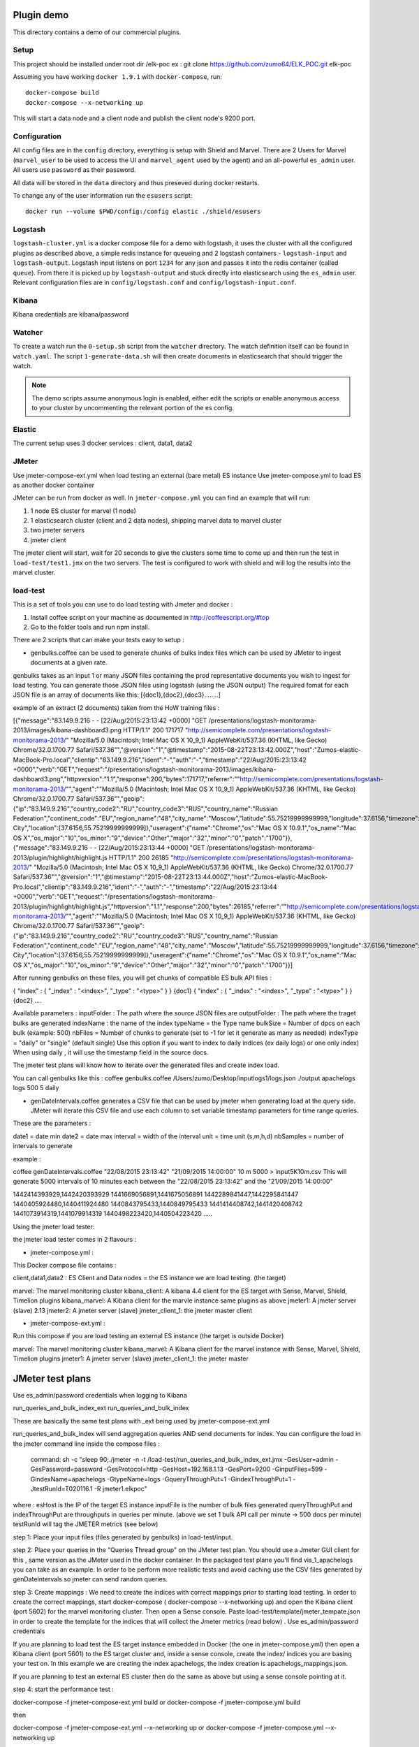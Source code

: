 Plugin demo
============

This directory contains a demo of our commercial plugins.

Setup
-----

This project should be installed under root dir /elk-poc
ex : git clone https://github.com/zumo64/ELK_POC.git elk-poc


Assuming you have working ``docker 1.9.1`` with ``docker-compose``, run::

    docker-compose build
    docker-compose --x-networking up

This will start a data node and a client node and publish the client node's
9200 port.

Configuration
-------------

All config files are in the ``config`` directory, everything is setup with
Shield and Marvel. There are 2 Users for Marvel (``marvel_user`` to be used to
access the UI and ``marvel_agent`` used by the agent) and an all-powerful
``es_admin`` user. All users use ``password`` as their password.

All data will be stored in the ``data`` directory and thus preseved during
docker restarts.

To change any of the user information run the ``esusers`` script::

    docker run --volume $PWD/config:/config elastic ./shield/esusers

Logstash
--------

``logstash-cluster.yml`` is a docker compose file for a demo with logstash, it
uses the cluster with all the configured plugins as described above, a simple
redis instance for queueing and 2 logstash containers - ``logstash-input`` and
``logstash-output``. Logstash input listens on port ``1234`` for any json and
passes it into the redis container (called ``queue``). From there it is picked
up by ``logstash-output`` and stuck directly into elasticsearch using the
``es_admin`` user. Relevant configuration files are in ``config/logstash.conf``
and ``config/logstash-input.conf``.

Kibana
------

Kibana credentials  are kibana/password


Watcher
-------

To create a watch run the ``0-setup.sh`` script from the ``watcher`` directory.
The watch definition itself can be found in ``watch.yaml``. The script
``1-generate-data.sh`` will then create documents in elasticsearch that should
trigger the watch.

.. note::

    The demo scripts assume anonymous login is enabled, either edit the scripts
    or enable anonymous access to your cluster by uncommenting the relevant
    portion of the es config.


Elastic
--------

The current setup uses 3 docker services : client, data1, data2


JMeter
-------


Use jmeter-compose-ext.yml when load testing an external (bare metal) ES instance 
Use jmeter-compose.yml to load ES as another docker container

JMeter can be run from docker as well. In ``jmeter-compose.yml`` you can find
an example that will run:

1. 1 node ES cluster for marvel (1 node)

2. 1 elasticsearch cluster (client and 2 data nodes), shipping marvel data to marvel cluster

3. two jmeter servers

4. jmeter client

The jmeter client will start, wait for 20 seconds to give the clusters some
time to come up and then run the test in ``load-test/test1.jmx`` on the two
servers. The test is configured to work with shield and will log the results
into the marvel cluster.


load-test
----------

This is a set of tools you can use to do load testing with Jmeter and docker  :

1. Install coffee script on your machine as documented in http://coffeescript.org/#top 

2. Go to the folder tools and run npm install.

There are 2 scripts that can make your tests easy to setup :

* genbulks.coffee can be used to generate chunks of bulks index files which can be used by JMeter to ingest documents at a given rate.
genbulks takes as an input 1 or many JSON files containing the prod representative documents you wish to ingest for load testing. You can generate those JSON files using logstash (using the JSON output)
The required fomat for each JSON file is an array of documents like this:
[{doc1},{doc2},{doc3}........]

example of an extract (2 documents) taken from the HoW training files :

[{"message":"83.149.9.216 - - [22/Aug/2015:23:13:42 +0000] \"GET /presentations/logstash-monitorama-2013/images/kibana-dashboard3.png HTTP/1.1\" 200 171717 \"http://semicomplete.com/presentations/logstash-monitorama-2013/\" \"Mozilla/5.0 (Macintosh; Intel Mac OS X 10_9_1) AppleWebKit/537.36 (KHTML, like Gecko) Chrome/32.0.1700.77 Safari/537.36\"","@version":"1","@timestamp":"2015-08-22T23:13:42.000Z","host":"Zumos-elastic-MacBook-Pro.local","clientip":"83.149.9.216","ident":"-","auth":"-","timestamp":"22/Aug/2015:23:13:42 +0000","verb":"GET","request":"/presentations/logstash-monitorama-2013/images/kibana-dashboard3.png","httpversion":"1.1","response":200,"bytes":171717,"referrer":"\"http://semicomplete.com/presentations/logstash-monitorama-2013/\"","agent":"\"Mozilla/5.0 (Macintosh; Intel Mac OS X 10_9_1) AppleWebKit/537.36 (KHTML, like Gecko) Chrome/32.0.1700.77 Safari/537.36\"","geoip":{"ip":"83.149.9.216","country_code2":"RU","country_code3":"RUS","country_name":"Russian Federation","continent_code":"EU","region_name":"48","city_name":"Moscow","latitude":55.75219999999999,"longitude":37.6156,"timezone":"Europe/Moscow","real_region_name":"Moscow City","location":[37.6156,55.75219999999999]},"useragent":{"name":"Chrome","os":"Mac OS X 10.9.1","os_name":"Mac OS X","os_major":"10","os_minor":"9","device":"Other","major":"32","minor":"0","patch":"1700"}},
{"message":"83.149.9.216 - - [22/Aug/2015:23:13:44 +0000] \"GET /presentations/logstash-monitorama-2013/plugin/highlight/highlight.js HTTP/1.1\" 200 26185 \"http://semicomplete.com/presentations/logstash-monitorama-2013/\" \"Mozilla/5.0 (Macintosh; Intel Mac OS X 10_9_1) AppleWebKit/537.36 (KHTML, like Gecko) Chrome/32.0.1700.77 Safari/537.36\"","@version":"1","@timestamp":"2015-08-22T23:13:44.000Z","host":"Zumos-elastic-MacBook-Pro.local","clientip":"83.149.9.216","ident":"-","auth":"-","timestamp":"22/Aug/2015:23:13:44 +0000","verb":"GET","request":"/presentations/logstash-monitorama-2013/plugin/highlight/highlight.js","httpversion":"1.1","response":200,"bytes":26185,"referrer":"\"http://semicomplete.com/presentations/logstash-monitorama-2013/\"","agent":"\"Mozilla/5.0 (Macintosh; Intel Mac OS X 10_9_1) AppleWebKit/537.36 (KHTML, like Gecko) Chrome/32.0.1700.77 Safari/537.36\"","geoip":{"ip":"83.149.9.216","country_code2":"RU","country_code3":"RUS","country_name":"Russian Federation","continent_code":"EU","region_name":"48","city_name":"Moscow","latitude":55.75219999999999,"longitude":37.6156,"timezone":"Europe/Moscow","real_region_name":"Moscow City","location":[37.6156,55.75219999999999]},"useragent":{"name":"Chrome","os":"Mac OS X 10.9.1","os_name":"Mac OS X","os_major":"10","os_minor":"9","device":"Other","major":"32","minor":"0","patch":"1700"}}]



After running genbulks on these files, you will get chunks of compatible ES bulk API files :

{ "index" : { "_index" : "<index>", "_type" : "<type>" } }
{doc1}
{ "index" : { "_index" : "<index>", "_type" : "<type>" } }
{doc2}
....

Available parameters :
inputFolder : The path where the source JSON files are 
outputFolder : The path where the traget bulks are generated
indexName : the name of the index
typeName = the Type name
bulkSize = Number of dpcs on each bulk (example: 500)
nbFiles = Number of chunks to generate (set to -1 for let it generate as many as needed)
indexType =  "daily" or "single"  (default single) Use this option if you want to index to daily indices (ex daily logs) or one only index) When using daily , it will use the timestamp field in the source docs.


The jmeter test plans will know how to iterate over the generated files and create index load.


You can call genbulks like this :
coffee genbulks.coffee /Users/zumo/Desktop/inputlogs1/logs.json ./output apachelogs logs 500 5 daily


* genDateIntervals.coffee generates a CSV file that can be used by jmeter when generating load at the query side. JMeter will iterate this CSV file and use each column to set variable timestamp parameters for time range queries.

These are the parameters :

date1 = date min 
date2 = date max 
interval = width of the interval
unit = time unit  (s,m,h,d)
nbSamples = number of intervals to generate


example :

coffee genDateIntervals.coffee "22/08/2015 23:13:42" "21/09/2015 14:00:00" 10 m 5000 > input5K10m.csv
This will generate 5000 intervals of 10 minutes each between the "22/08/2015 23:13:42" and the "21/09/2015 14:00:00"

1442414393929,1442420393929
1441669056891,1441675056891
1442289841447,1442295841447
1440405924480,1440411924480
1440843795433,1440849795433
1441414408742,1441420408742
1441073914319,1441079914319
1440498223420,1440504223420
.....



Using the jmeter load tester:

the jmeter load tester comes in 2 flavours :

* jmeter-compose.yml : 

This Docker compose file contains :

client,data1,data2 : ES Client and Data nodes = the ES instance we are load testing. (the target)

marvel: The marvel monitoring cluster
kibana_client: A kibana 4.4  client for the ES target with Sense, Marvel, Shield, Timelion plugins
kibana_marvel: A Kibana client for the marvle instance same plugins as above
jmeter1: A jmeter server (slave) 2.13
jmeter2: A jmeter server (slave)
jmeter_client_1: the jmeter master client




* jmeter-compose-ext.yml :
Run this compose if you are load testing an external ES instance (the target is outside Docker)

marvel: The marvel monitoring cluster
kibana_marvel: A Kibana client for the marvel instance with Sense, Marvel, Shield, Timelion plugins
jmeter1: A jmeter server (slave)
jmeter_client_1: the jmeter master



JMeter test plans 
==================
Use es_admin/password credentials when logging to Kibana

run_queries_and_bulk_index_ext
run_queries_and_bulk_index

These are basically the same test plans with _ext being used by   jmeter-compose-ext.yml

run_queries_and_bulk_index will send aggregation queries AND send documents for index. You can configure the load in the jmeter command line inside the compose files :

    command: sh -c "sleep 90;./jmeter -n -t /load-test/run_queries_and_bulk_index_ext.jmx -GesUser=admin -GesPassword=password -GesProtocol=http -GesHost=192.168.1.13 -GesPort=9200 -GinputFiles=599 -GindexName=apachelogs -GtypeName=logs -GqueryThroughPut=1 -GindexThroughPut=1 -JtestRunId=T020116.1 -R jmeter1.elkpoc"
    
where :
esHost is the IP of the target ES instance
inputFile is the number of bulk files generated 
queryThroughPut and  indexThroughPut are throughputs in queries per minute. 
(above we set  1 bulk API call per minute -> 500 docs per minute)
testRunId will tag the JMETER metrics (see below)

    

step 1: Place your input files (files generated by genbulks) in load-test/input.

step 2: Place your queries in the "Queries Thread group" on the JMeter test plan. You should use a Jmeter GUI client for this , same version as the JMeter used in the docker container. In the packaged test plane you'll find  vis_1_apachelogs you can take as an example. In order to be perform more realistic tests and avoid caching use the  CSV files generated by  genDateIntervals so jmeter can send random queries.

step 3: Create mappings : We need to create the indices with correct mappings prior to starting load testing.
In order to create the correct mappings, start docker-compose ( docker-compose --x-networking up) and open the Kibana client (port 5602) for the marvel monitoring cluster. Then open a Sense console.
Paste load-test/template/jmeter_tempate.json in order to create the template for the indices that will collect the Jmeter metrics (read below) . Use es_admin/password credentials

If you are planning  to load test the ES target instance embedded in Docker (the one in jmeter-compose.yml) then open a Kibana client (port 5601) to the ES target cluster and, inside a sense console, create the index/ indices you are basing your test on. In this example we are creating the index apachelogs, the index creation is apachelogs_mappings.json. 

If you are planning to test an external ES cluster then do the same as above but using a sense console pointing at it.


step 4: start the performance test :

docker-compose -f jmeter-compose-ext.yml build
or 
docker-compose -f jmeter-compose.yml build

then

docker-compose -f jmeter-compose-ext.yml --x-networking up
or 
docker-compose -f jmeter-compose.yml --x-networking up

run one or the other depending wether your ES target is the one embedded in the docker compose,  or an extrenal instance


step5 : On the Kibana Marvel instance use Marvel and Timelion to monitor the ES cluster 





JMeter metrics (WIP)
===================
We are using the Jmeter backend listener API to send index latency and query latency to a separate index called .jmeter-sampler. The code for this sampler can be found in jmeter/ElasticSearchBackendListenerClient.java the corresponding jar is jmeter-elasticsearch.jar
This is still WIP but you can basically visulize the latencies and assertion errors on a Timelion dashboard besides the marvel metrics. 

Timelion sheets below for your reference :

"timelion_sheet": [
            ".es(index='.jmeter-sampler-*',metric=avg:latency,q='sampleLabel:Bulk_index')",
            ".es(index='.jmeter-sampler-*',q='sampleLabel:Bulk_index AND assertions.failure:true')",
            ".es(index='.marvel-es-*',metric='avg:node_stats.jvm.mem.heap_used_percent',q='_type:node_stats')",
            ".es(index='.marvel-es-*',metric='max:node_stats.jvm.gc.collectors.old.collection_time_in_millis',q='_type:node_stats'),.es(index='.marvel-es-*',metric='max:node_stats.jvm.gc.collectors.old.collection_count',q='_type:node_stats')",
            ".es(index='.marvel-es-*',metric='avg:node_stats.process.cpu.percent',q='_type:node_stats')",
            ".es(index='.marvel-es-*',metric='avg:node_stats.thread_pool.bulk.rejected',q='_type:node_stats')",
            ".es(*)"
          ]














